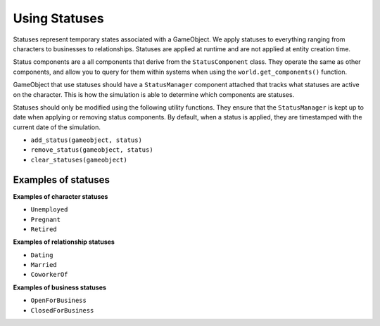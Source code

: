 Using Statuses
==============

Statuses represent temporary states associated with a GameObject. We apply statuses to
everything ranging from characters to businesses to relationships. Statuses are applied
at runtime and are not applied at entity creation time.

Status components are a all components that derive from the ``StatusComponent`` class.
They operate the same as other components, and allow you to query for them within
systems when using the ``world.get_components()`` function.

GameObject that use statuses should have a ``StatusManager`` component attached that
tracks what statuses are active on the character. This is how the simulation is able
to determine which components are statuses.

Statuses should only be modified using the following utility functions. They ensure
that the ``StatusManager`` is kept up to date when applying or removing status
components. By default, when a status is applied, they are timestamped with the
current date of the simulation.

- ``add_status(gameobject, status)``
- ``remove_status(gameobject, status)``
- ``clear_statuses(gameobject)``

Examples of statuses
--------------------

**Examples of character statuses**

- ``Unemployed``
- ``Pregnant``
- ``Retired``

**Examples of relationship statuses**

- ``Dating``
- ``Married``
- ``CoworkerOf``

**Examples of business statuses**

- ``OpenForBusiness``
- ``ClosedForBusiness``
